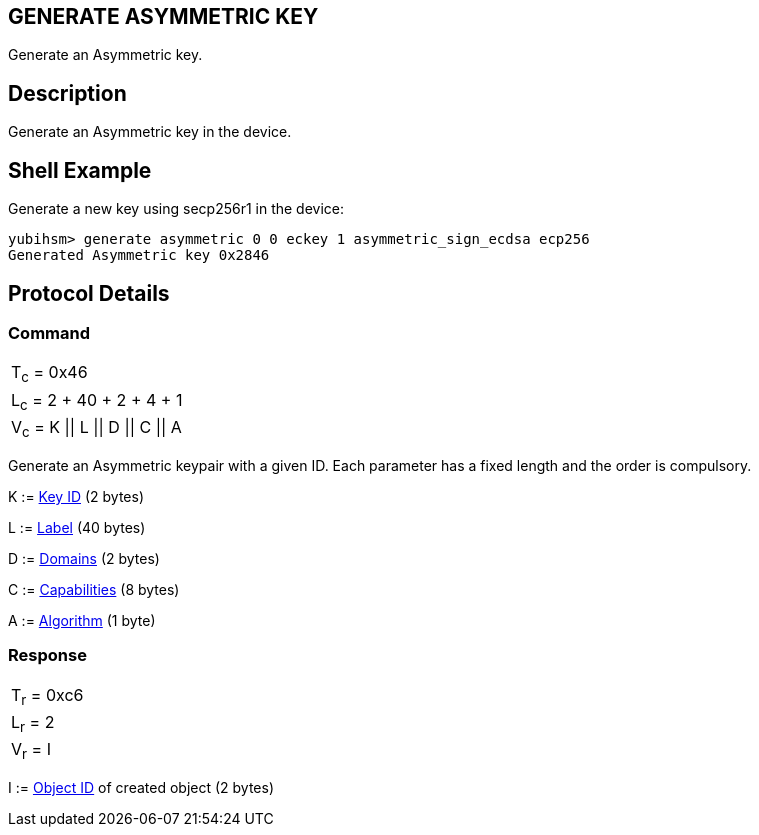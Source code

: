 == GENERATE ASYMMETRIC KEY

Generate an Asymmetric key.

== Description

Generate an Asymmetric key in the device.

== Shell Example

Generate a new key using secp256r1 in the device:

  yubihsm> generate asymmetric 0 0 eckey 1 asymmetric_sign_ecdsa ecp256
  Generated Asymmetric key 0x2846

== Protocol Details

=== Command

|=======================
|T~c~ = 0x46
|L~c~ = 2 + 40 + 2 + 4 + 1
|V~c~ = K \|\| L \|\| D \|\| C \|\| A
|=======================

Generate an Asymmetric keypair with a given ID. Each parameter has a
fixed length and the order is compulsory.

K := link:../Concepts/Object_ID.adoc[Key ID] (2 bytes)

L := link:../Concepts/Label.adoc[Label] (40 bytes)

D := link:../Concepts/Domain.adoc[Domains] (2 bytes)

C := link:../Concepts/Capability.adoc[Capabilities] (8 bytes)

A := link:../Concepts/Algorithms.adoc[Algorithm] (1 byte)

=== Response

|===========
|T~r~ = 0xc6
|L~r~ = 2
|V~r~ = I
|===========

I := link:../Concepts/Object_ID.adoc[Object ID] of created object (2 bytes)
